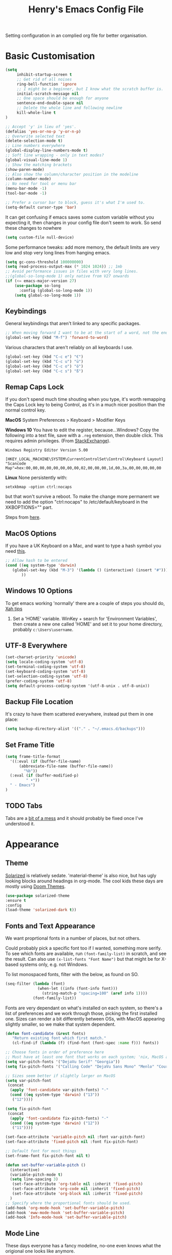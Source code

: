 #+TITLE: Henry's Emacs Config File

Setting configuration in an complied org file for better organisation. 

* Basic Customisation

#+begin_src emacs-lisp
(setq
     inhibit-startup-screen t
     ;; Get rid of all noises
     ring-bell-function 'ignore
     ;; I might be a beginner, but I know what the scratch buffer is.
     initial-scratch-message nil
     ;; One space should be enough for anyone 
     sentence-end-double-space nil
     ;; Delete the whole line and following newline
     kill-whole-line t
)

;; Accept 'y' in lieu of 'yes'.
(defalias 'yes-or-no-p 'y-or-n-p)
;; Overwrite selected text
(delete-selection-mode t)
;; Line numbers everywhere
(global-display-line-numbers-mode t)
;; Soft line wrapping - only in text modes?
(global-visual-line-mode 1)
;; Show the matching brackets
(show-paren-mode)
;; Also show the column/character position in the modeline
(column-number-mode)
;; No need for tool or menu bar
(menu-bar-mode -1)
(tool-bar-mode -1)

;; Prefer a cursor bar to block, guess it's what I'm used to.
(setq-default cursor-type 'bar)

#+end_src

It can get confusing if emacs saves some custom variable without you expecting it, then changes in your config file don't seem to work. So send these changes to nowhere

#+BEGIN_SRC emacs-lisp
(setq custom-file null-device)
#+END_SRC

Some performance tweaks: add more memory, the default limits are very low and stop very long lines from hanging emacs.

#+BEGIN_SRC emacs-lisp
(setq gc-cons-threshold 100000000)
(setq read-process-output-max (* 1024 1024)) ;; 1mb
;; Avoid performance issues in files with very long lines.
;;(global-so-long-mode 1) only native from V27 onwards
(if (<= emacs-major-version 27)
    (use-package so-long
      :config (global-so-long-mode 1))
    (setq global-so-long-mode 1))
#+END_SRC

** Keybindings

   General keybindings that aren't linked to any specific packages.

#+begin_src emacs-lisp
;; When moving forward I want to be at the start of a word, not the end.
(global-set-key (kbd "M-f") 'forward-to-word)
#+end_src

Various characters that aren't reliably on all keyboards I use.
   
#+begin_src emacs-lisp
(global-set-key (kbd "C-c e") "€")
(global-set-key (kbd "C-c u") "ü")
(global-set-key (kbd "C-c o") "ö")
(global-set-key (kbd "C-c s") "ß")
#+end_src

** Remap Caps Lock

   If you don't spend much time shouting when you type, it's worth remapping the Caps Lock key to being Control, as it's in a much nicer position than the normal control key.

   *MacOS*
   System Preferences > Keyboard > Modifier Keys

   *Windows 10*
   You have to edit the register, because...Windows? Copy the following into a text file, save with a ~.reg~ extension, then double click. This requires admin privileges. (From [[https://superuser.com/questions/949385/map-capslock-to-control-in-windows-10][StackExchange]]). 
   
   #+begin_src
Windows Registry Editor Version 5.00

[HKEY_LOCAL_MACHINE\SYSTEM\CurrentControlSet\Control\Keyboard Layout]
"Scancode Map"=hex:00,00,00,00,00,00,00,00,02,00,00,00,1d,00,3a,00,00,00,00,00
   #+end_src
   
   *Linux*
  None persistently with:
  : setxkbmap -option ctrl:nocaps

  but that won't survive a reboot. To make the change more permanent we need to add the option "ctrl:nocaps" to /etc/default/keyboard in the XKBOPTIONS="" part.

  Steps from [[https://thesynack.com/posts/persistent-capslock-behavior/][here]].

** MacOS Options

   If you have a UK Keyboard on a Mac, and want to type a hash symbol you need [[https://stackoverflow.com/questions/3977069/emacs-question-hash-key][this]].

   #+begin_src emacs-lisp
     ;; Allow hash to be entered
     (cond ((eq system-type 'darwin)
	    (global-set-key (kbd "M-3") '(lambda () (interactive) (insert "#")))
            ))
   #+end_src

** Windows 10 Options

To get emacs working 'normally' there are a couple of steps you should do, [[http://ergoemacs.org/emacs/emacs_mswin.html][Xah tips]]

1. Set a 'HOME' variable. WinKey + search for 'Environment Variables', then create a new one called 'HOME' and set it to your home directory, probably =c:\Users\username=. 

** UTF-8 Everywhere

#+begin_src emacs-lisp
(set-charset-priority 'unicode)
(setq locale-coding-system 'utf-8)
(set-terminal-coding-system 'utf-8)
(set-keyboard-coding-system 'utf-8)
(set-selection-coding-system 'utf-8)
(prefer-coding-system 'utf-8)
(setq default-process-coding-system '(utf-8-unix . utf-8-unix))
#+end_src

** Backup File Location

It's crazy to have them scattered everywhere, instead put them in one place:

#+begin_src emacs-lisp
(setq backup-directory-alist '(("." . "~/.emacs.d/backups")))
#+end_src

** Set Frame Title

#+begin_src emacs-lisp
  (setq frame-title-format
	'((:eval (if (buffer-file-name)
		(abbreviate-file-name (buffer-file-name))
		  "%b"))
    (:eval (if (buffer-modified-p) 
	       " •"))
    " - Emacs")
  )
#+end_src


** TODO Tabs

Tabs are a [[https://www.emacswiki.org/emacs/TabsAreEvil][bit of a mess]] and it should probably be fixed once I've understood it.

* Appearance
** Theme

[[https://github.com/bbatsov/solarized-emacs][Solarized]] is relatively sedate. 'material-theme' is also nice, but has ugly looking blocks around headings in org-mode. The cool kids these days are mostly using [[https://github.com/hlissner/emacs-doom-themes][Doom Themes]].

#+begin_src emacs-lisp
(use-package solarized-theme
:ensure t
:config
(load-theme 'solarized-dark t))
#+end_src

** Fonts and Text Appearance

We want proprtional fonts in a number of places, but not others.

Could probably pick a specific font too if I wanted, something more serify. To see which fonts are available, run =(font-family-list)= in scratch, and see the result. Can also use =(x-list-fonts "Font Name")= but that might be for X-based systems only, e.g. not Windows.

To list monospaced fonts, filter with the below, as found on SO.
#+BEGIN_SRC emacs-lisp :tangle no
(seq-filter (lambda (font)
              (when-let ((info (font-info font)))
                (string-match-p "spacing=100" (aref info 1))))
            (font-family-list))
#+END_SRC

Fonts are very dependant on what's installed on each system, so there's a list of preferences and we work through those, picking the first installed one. Sizes can render a bit differently between OSs, with MacOS appearing slightly smaller, so we make that system dependent.

#+BEGIN_SRC emacs-lisp
(defun font-candidate (&rest fonts)
   "Return existing font which first match."
   (cl-find-if (lambda (f) (find-font (font-spec :name f))) fonts))

;; Choose fonts in order of preference here
;; Must have at least one font that works on each system; 'nix, MacOS and Windows
(setq var-pitch-fonts '("DejaVu Serif" "Georgia"))
(setq fix-pitch-fonts '("Calling Code" "DejaVu Sans Mono" "Menlo" "Courier New"))

;; Sizes seem better if slightly larger on MacOS
(setq var-pitch-font
 (concat
  (apply 'font-candidate var-pitch-fonts) "-"
  (cond ((eq system-type 'darwin) ("13"))
   ("12"))))

(setq fix-pitch-font
 (concat
  (apply 'font-candidate fix-pitch-fonts) "-"
  (cond ((eq system-type 'darwin) ("12"))
   ("11"))))

(set-face-attribute 'variable-pitch nil :font var-pitch-font)
(set-face-attribute 'fixed-pitch nil :font fix-pitch-font)

;; Default font for most things
(set-frame-font fix-pitch-font nil t)

(defun set-buffer-variable-pitch ()
  (interactive)
  (variable-pitch-mode t)
  (setq line-spacing 3)
   (set-face-attribute 'org-table nil :inherit 'fixed-pitch)
   (set-face-attribute 'org-code nil :inherit 'fixed-pitch)
   (set-face-attribute 'org-block nil :inherit 'fixed-pitch)
  )
;; Specify where the proportional fonts should be used.
(add-hook 'org-mode-hook 'set-buffer-variable-pitch)
(add-hook 'eww-mode-hook 'set-buffer-variable-pitch)
(add-hook 'Info-mode-hook 'set-buffer-variable-pitch)
#+END_SRC

#+RESULTS:


** Mode Line

These days everyone has a fancy modeline, no-one even knows what the origional one looks like anymore.

#+begin_src emacs-lisp
;; Needed for multiple mode-line
;; themes
(use-package all-the-icons
  :ensure t
)

;; Don't forget to run M-x all-the-icons-install-fonts
;; to install those too, otherwise it won't work.

(use-package doom-modeline
  :ensure t
  :config (doom-modeline-mode 1))
#+end_src

** Dimmer

Dims the modeline of the inactive buffers.

#+begin_src emacs-lisp
(use-package dimmer
  :ensure t
  :custom (dimmer-fraction 0.1)
  :config (dimmer-mode))
#+end_src

** Rainbow Delimiters

Pretty and helpful for any bracket heavy languages.

#+begin_src emacs-lisp
(use-package rainbow-delimiters
 :ensure t
 :config
 (add-hook 'prog-mode-hook #'rainbow-delimiters-mode)
)
#+end_src

** Xah Colour Colour Codes

Highlights RGB values in their colours, using the following function from [[http://xahlee.info/emacs/emacs/emacs_CSS_colors.html][Xah Lee]].

#+begin_src emacs-lisp
(defun xah-syntax-color-hex ()
  "Syntax color text of the form 「#ff1100」 and 「#abc」 in current buffer.
URL `http://xahlee.info/emacs/emacs/emacs_CSS_colors.html'
Version 2017-03-12"
  (interactive)
  (font-lock-add-keywords
   nil
   '(("#[[:xdigit:]]\\{3\\}"
      (0 (put-text-property
	  (match-beginning 0)
	  (match-end 0)
	  'face (list :background
		      (let* (
			     (ms (match-string-no-properties 0))
			     (r (substring ms 1 2))
			     (g (substring ms 2 3))
			     (b (substring ms 3 4)))
			(concat "#" r r g g b b))))))
     ("#[[:xdigit:]]\\{6\\}"
      (0 (put-text-property
	  (match-beginning 0)
	  (match-end 0)
	  'face (list :background (match-string-no-properties 0)))))))
  (font-lock-flush))

(add-hook 'css-mode-hook 'xah-syntax-color-hex)
(add-hook 'php-mode-hook 'xah-syntax-color-hex)
(add-hook 'html-mode-hook 'xah-syntax-color-hex)
  
#+end_src

* Packages
** Own Functions

Load any personal functions.

#+begin_src emacs-lisp
(add-to-list 'load-path "~/.emacs.d/private_functions/")
(load-library "hl_functions")
#+end_src

** TODO Dired

Want to reduce the clutter mostly by hiding hidden files and extended information. 

Perhaps package dired+ or dired-subtree is interesting? also other [[https://github.com/Fuco1/dired-hacks][dired hacks]]. There's also something in [[https://github.com/patrickt/emacs/blob/master/readme.org][this]] about dired opening multiple windows, which mine does and is very annoying. Looks like I should be using =a= instead of =RET=. Also =i= opens a directory in the same buffer below.

Also hiding details by default needs to be enabled somehow.
#+begin_src emacs-lisp
(add-hook 'dired-mode-hook (lambda () (dired-omit-mode)))
#+end_src

#+begin_src emacs-lisp :tangle no
  (use-package dired-x
    :commands dired-mode
    :bind (:map dired-mode-map ("C-o" . dired-omit-mode))
    :config
    (progn
      (setq dired-dwim-target t)
      (setq-default dired-omit-mode t)
      (setq-default dired-omit-files "^\\.?#\\|^\\.$\\|^\\.\\.$\\|^\\.")
      )) 
#+end_src

~dired-narrow~ allows you to quickly filter the files in a dired buffer. 

#+begin_src emacs-lisp
  (use-package dired-narrow
  :ensure t
  :bind (:map dired-mode-map
              ("/" . dired-narrow)))
#+end_src


** Which Key

Shows possible completitions. Also use which-key-postframe?

#+begin_src emacs-lisp
(use-package which-key 
 :ensure t
 :init 
 (which-key-mode t)
)
#+end_src

** Undo-Tree

Naturally bound to =C-u=, =n= and =p= navigate up and down, =f= and =b= switch branches. =q= (or =C-q=) will quit with changes matching the point you selected.

Also make =C-z= simple undo, I can't get that muscle memory out of my fingers.

[[http://pragmaticemacs.com/emacs/advanced-undoredo-with-undo-tree]]

#+begin_src emacs-lisp
  (use-package undo-tree
    :ensure t
    :diminish undo-tree-mode
    :config
    (progn
      (global-undo-tree-mode)
      (setq undo-tree-visualizer-timestamps t)
      (setq undo-tree-visualizer-diff t)
      (global-unset-key "\C-z") ;; remove other bindings
      (global-set-key "\C-z" 'undo-tree-undo)
      (setq undo-tree-history-directory-alist '(("." . "~/.emacs.d/undo")))
      ))
#+end_src
 
** Ido

Better suggestion customisation. Is the list better vertical, or horizontal?

#+begin_src emacs-lisp
(use-package ido
  :ensure t
  :config
  (progn
    (setq ido-enable-flex-matching t)
    (setq ido-everywhere t)
    (ido-mode 1)
    ;; Display ido results vertically, rather than horizontally
   ;; (setq ido-decorations (quote ("\n-> " "" "\n   " "\n   ..." "[" "]" " [No match]" " [Matched]" " [Not readable]" " [Too big]" " [Confirm]")))
))
#+end_src

** Regex

/Default Commands Reminder/
- =C-s= isearch-forward
- =C-r= iseach-backward
- =C-M-s= isearch-forward-regexp
- =C-M-r= isearch-backward-regexp
- =M-%= query-replace
- =C-M-%= query-replace-regexp - remapped to visual-regexp

#+begin_src emacs-lisp
(use-package visual-regexp
  :ensure t
  :config
  (progn
    (define-key global-map (kbd "C-M-%") 'vr/query-replace)
    ))

#+end_src

** Ace-Jump

Jump to a specific point, better with two characters for large buffers, taken from [[https://github.com/winterTTr/ace-jump-mode/issues/23][issue in github]]. 

#+begin_src emacs-lisp
(use-package ace-jump-mode
  :ensure t
  :config
  ;;(global-set-key (kbd "C-c C-SPC") 'ace-jump-mode)
)

;; Using only one character on multiple large buffers isn't very
;; convinient, two makes it much easier.
(defun ace-jump-two-chars-mode (query-char query-char-2)
  "AceJump two chars mode"
  (interactive (list (read-char "First Char:")
                     (read-char "Second:")))

  (if (eq (ace-jump-char-category query-char) 'other)
    (error "[AceJump] Non-printable character"))

  ;; others : digit , alpha, punc
  (let ((query-string (cond ((eq query-char-2 ?\r)
                 (format "%c" query-char))
                (t
                 (format "%c%c" query-char query-char-2)))))
    (setq ace-jump-query-char query-char)
    (setq ace-jump-current-mode 'ace-jump-char-mode)
    (ace-jump-do (regexp-quote query-string))))

(global-set-key (kbd "C-c C-SPC") 'ace-jump-two-chars-mode)

#+end_src

** Spell Checking

Enable flyspell in all text modes and in those places in source where you write comments. This uses either ispell or aspell on Linux. For Windows and MacOS it seems to be easiest to use [[https://hunspell.github.io][Hunspell]] (MacOS:  =brew install hunspell=). Then you need to download the dictionaries you want, useful note from brew: 

#+begin_quote
Dictionary files (*.aff and *.dic) should be placed in ~/Library/Spelling/ or /Library/Spelling/. Homebrew itself provides no dictionaries for Hunspell, but you can download compatible dictionaries from other sources, such as https://wiki.openoffice.org/wiki/Dictionaries .
#+end_quote

Also emacs on MacOS can't find hunspell dictionaries unless you start it in the home folder, or use this [[https://passingcuriosity.com/2017/emacs-hunspell-and-dictionaries/][tip]] to fix that.

Working on mutli-language support:
https://200ok.ch/posts/2020-08-22_setting_up_spell_checking_with_multiple_dictionaries.html
https://www.monotux.tech/posts/2021/02/hunspell-multi-lang/
https://stackoverflow.com/questions/42159012/emacs-spell-check-on-fly-for-2-languages

#+BEGIN_SRC emacs-lisp
  ;; set up hunspell dictionary for windows and macos
  (cond ((eq system-type 'windows-nt)
	 (add-to-list 'exec-path "~/.emacs.d/Hunspell/bin/")
	 (setenv "DICTDIR" (expand-file-name "~/.emacs.d/Hunspell/")) 

	 (setq ispell-program-name (locate-file "hunspell"
		      exec-path exec-suffixes 'file-executable-p))
	 (setq ispell-list-command "--list")
	 (setq ispell-local-dictionary "en_GB")
         ;; Added below to try and get multilanguage to work.
	 ;; (setq ispell-dictionary "en_GB,de_DE_frami")
	 ;; (ispell-set-spellchecker-params)
	 ;; (ispell-hunspell-add-multi-dic "en_GB,de_DE_frami")
	 )
	 ((eq system-type 'darwin)
	 ;; Set $DICPATH to "$HOME/Library/Spelling" for hunspell.
	 (setenv
	  "DICPATH"
	  (concat (getenv "HOME") "/Library/Spelling"))
	 (setenv "DICTIONARY" "en_GB")
	   ;;Assuming this is where "brew install hunspell" puts it.
	 (setq ispell-program-name "/usr/local/bin/hunspell")
	 (setq ispell-list-command "--list")
	 (setq ispell-local-dictionary "en_GB")
	 )
  )
#+END_SRC

#+BEGIN_SRC emacs-lisp
(add-hook 'text-mode-hook 'flyspell-mode)
(add-hook 'prog-mode-hook 'flyspell-prog-mode)

;; On big org files this can get very slow, so use it only when not typing
(use-package flyspell-lazy
  :ensure t
  :config
  (flyspell-lazy-mode 1)
)
#+END_SRC

** Move Buffer

Allows for quick switching of buffers between windows within a frame, bound to =C-S-<arrow>=. 

#+begin_src emacs-lisp
(use-package buffer-move
  :ensure t
  :config
  (progn
    (global-set-key (kbd "<C-S-up>")     'buf-move-up)
    (global-set-key (kbd "<C-S-down>")   'buf-move-down)
    (global-set-key (kbd "<C-S-left>")   'buf-move-left)
    (global-set-key (kbd "<C-S-right>")  'buf-move-right))
)
#+end_src

** Expand Region

#+begin_src emacs-lisp
(use-package expand-region
  :ensure t
  :bind ("C-=" . er/expand-region))
#+end_src

* Org-Mode

Basic changes. 

#+begin_src emacs-lisp
;; show inline images as a default.
(setq org-startup-with-inline-images t)

;; Store links from anywhere
(global-set-key (kbd "C-c l") 'org-store-link)
(global-set-key (kbd "C-c a") 'org-agenda)
#+end_src

More to do states, and their colours (not always theme compatible, should probably update that later).

#+begin_src emacs-lisp
;; TODO list sequence, add 'IN PROGRESS' and  'WAITING' to default options
(setq org-todo-keywords
      '((sequence "TODO" "IN PROGRESS" "WAITING" "|" "DONE")))

;; Colour the todo keywords
(setq org-todo-keyword-faces
  '(("TODO" . (:foreground "white" :background "OrangeRed3"))
    ("IN PROGRESS" . (:foreground "white" :background "firebrick"))
    ("WAITING" . (:background "pink"))
    ("DONE" . (:background "OliveDrab3"))))
#+end_src

With long ToDo items names, the list can get messy and wrap in unpleasant ways, then a column view is nicer. Can access this from the agenda ToDo view ~C-c a t~ using ~C-c C-x C-c~. Note that you have to use this to sequence to refresh the column view as well, pressing ~g~ as usual refreshes, but jumps out of the column view. There's probably a way to fix that.

#+BEGIN_SRC emacs-lisp
;; Set the column view for the todo list
;; see in agenda view with C-c C-x C-c
(setq org-columns-default-format
      "%35ITEM %TODO %15DEADLINE %ALLTAGS")
#+end_src

Appearance, based a lot [[https://zzamboni.org/post/beautifying-org-mode-in-emacs/][on this]]. Some useful info [[https://protesilaos.com/codelog/2020-07-17-emacs-mixed-fonts-org/][here too]].

#+BEGIN_SRC emacs-lisp
;; Means * / = ~ etc. will be hidden.
(setq org-hide-emphasis-markers t)
(setq org-startup-folded t)
;; Pretty bullets instead of lots of stars
(use-package org-bullets
  :ensure t
  :config
  (add-hook 'org-mode-hook (lambda () (org-bullets-mode 1))))
#+END_SRC

Keep the agenda files in a separate file. Partly because we disabled writing customisation info into the init.el file, but also it means you can have a text file per installation with the org files for that installation in it. Either add a whole file path, or a folder (ending in ' / ') to add all .org files in it. 

If you give the following only a relative path or a file name, it looks in the  directory of the currently open buffer. If emacs can't find it, then any function relating the agenda don't work (e.g. can't clock in). If you add files to your agenda list with =C-[=, or remove them, with  =C-]=) they will be added and removed in this file. 

The agenda view will also mess around with your windows/buffer views. With the last option set it will return you to your previous layout when hitting =q=. 

#+BEGIN_SRC emacs-lisp
(setq org-agenda-files "~/.emacs.d/agenda_files.txt")

;; The agenda view can mess with your layout
(setq org-agenda-restore-windows-after-quit t)
#+END_SRC

For the clock table I don't want it to jump to days, but keep hours as the biggest unit, otherwise it's harder to compare tasks quickly.

#+begin_src emacs-lisp
;;Keep the clock table in hours, and not count days
(setq org-duration-format (quote h:mm))
#+end_src

** Templates and Skeletons

Use a basic org-mode template for new files. More details at [[https://www.gnu.org/software/emacs/manual/html_node/autotype/index.html][AutoType]].

#+begin_src emacs-lisp
  (auto-insert-mode)
  (setq auto-insert-query nil)
  (define-auto-insert '("\.org" . "Org Skeleton")
  '("Short description: "
    "#+TITLE: " (my/create-org-title (buffer-name)) \n
    "#+DATE: "(format-time-string "<%Y-%m-%d %a>") \n
    "#+FILETAGS: " \n \n _))
#+end_src

** Exporting

 Normally I just want to export a small section as HTML to copy into an e-mail, never the whole file. This setting doesn't seem to stick though.

 #+BEGIN_SRC emacs-lisp
(setq org-export-initial-scope 'subtree)
 #+END_SRC

*** HTMLIZE

 This helps to syntax colour exported code blocks, needed by org-mode's html export module. 
 #+BEGIN_SRC emacs-lisp
 (use-package htmlize
    :ensure t
 )
 #+END_SRC

** Archiving

Make the archive match the hierarchy in the main org document. Using the [[https://gist.github.com/kepi/2f4acc3cc93403c75fbba5684c5d852d][org-archive-subtree function]]. Replaces the usual function, under the same command =C-c C-x C-a=. This does keep the hierarchy, but not the sequence.

   #+begin_src emacs-lisp
(require 'org-archive-subtree-hierarchical)
(setq org-archive-default-command 'org-archive-subtree-hierarchical)
   #+end_src

* Programming

** Smart Parenthes
is

A better way of dealing with brackets. [[https://github.com/Fuco1/smartparens][github page]], and a [[https://ebzzry.com/en/emacs-pairs/][user guide]].

#+begin_src emacs-lisp
(use-package smartparens-config
  :ensure smartparens
  :config (progn (show-smartparens-global-mode t)) ;; High list current pair
  )
;;(add-hook 'prog-mode-hook 'turn-on-smartparens-strict-mode)
#+end_src

** Projectile

[[https://docs.projectile.mx/projectile/index.html][Documents]] for project interaction library. To mark a folder as a project, add a empty '.projectile' file to it.

#+begin_src emacs-lisp
(use-package projectile
  :ensure t
  :init
  (projectile-mode +1)
  :bind (:map projectile-mode-map
              ("C-c p" . projectile-command-map)))
#+end_src

** Treemacs

For better overviews in projects. [[https://github.com/Alexander-Miller/treemacs#installation][Documentation]]

#+begin_src emacs-lisp
(use-package treemacs
  :ensure t
  :defer t
)

(use-package treemacs-projectile
  :after (treemacs projectile)
  :ensure t)
#+end_src

** Company Mode

Company completion can be used in anything, but I only want to use it for coding. Still seems active in comments, which I don't really want. 

#+begin_src emacs-lisp
(use-package company
  :ensure t
  :defer t
  :diminish
  :config
  (setq company-dabbrev-other-buffers t
        company-dabbrev-code-other-buffers t)
  :hook (;;(text-mode . company-mode)
         (prog-mode . company-mode)))
#+end_src 

** TODO Python  

I want a consistent configuration between Windows, MacOS and Linux; so I suspect this is going to be limited by what I can get work on Windows. 

For working with different python environments. This is also loaded/integrated with Elpy, but here we set the WORKON_HOME directory so it's easier to find them in =M-x pyvenv-workon=.

#+begin_src emacs-lisp
  (use-package pyvenv
    :ensure t
    :init
    (cond ((eq system-type 'windows-nt)
	  (setenv "WORKON_HOME" "c:/ProgramData/Anaconda3/envs")))
  )
#+end_src

Slightly nicer than Flymake. For Python, make sure it's calling whatever the current envs python is.

#+begin_src emacs-lisp
(use-package flycheck
  :ensure t
  :config
  ;;(setq flycheck-python-flake8-executable "python")
)
#+end_src

LSP Mode is all fancy and modern, but Elpy gets the job done.

For Windows where python is installed via Anaconda, I can only get it to work reliably if I activate the environment I want to work in /first/ in the Anaconda prompt, then launch Emacs. This means installing all the dependencies in each environment first (e.g. jedi, flake8 etc.), but anything else eventually causes a failure as some different version of Python is launched in parallel which is missing the right packages. 

#+begin_src emacs-lisp
  (use-package elpy
    :ensure t
    :defer t
    :init
    (advice-add 'python-mode :before 'elpy-enable)
    :config
    (setq elpy-rpc-python-command "python")
    (setq elpy-rpc-virtualenv-path 'current)
    (setq elpy-get-info-from-shell t)
    (when (load "flycheck" t t) ;; is the 3rd value nil or t? depends who you ask. 
       (setq elpy-modules (delq 'elpy-module-flymake elpy-modules))
       (add-hook 'elpy-mode-hook 'flycheck-mode))
    (setq python-shell-interpreter "ipython"
	  python-shell-interpreter-args "-i --simple-prompt")
  )

  ;; This ensures that the python shell buffer scrolls
  ;; down to show the output of the last run code.
  (advice-add 'elpy-shell-send-region-or-buffer
	      :before (lambda (&optional rest)
			(let ((curbuf (current-buffer)))
			  (elpy-shell-switch-to-shell)
			  (goto-char (point-max))
			  (recenter -10)
			  (elpy-shell-switch-to-buffer)))
	      '((name . "elpy-shell-scroll-to-bottom")))

#+end_src

** Markdown
   #+begin_src emacs-lisp
(use-package markdown-mode
  :ensure t
  :commands (markdown-mode gfm-mode)
  :mode (("README\\.md\\'" . gfm-mode)
         ("\\.md\\'" . markdown-mode)
         ("\\.markdown\\'" . markdown-mode))
  :init (setq markdown-command "multimarkdown"))
   #+end_src
   
** YAML

#+begin_src emacs-lisp
(use-package yaml-mode
  :mode "\\.yaml\\'"
  :ensure t)
#+end_src

** Web

If [[https://www.web-mode.org][Web-Mode]] doesn't automatically detect the correct engine for templates, you can force the correct one with =M-x web-mode-set-engine RET ENGINE_NAME RET=, e.g. "go".

If that gets tiresome it is also possible to add:
  : -*- engine:ENGINE_NAME -*-
into a comment on the page.
  
#+begin_src emacs-lisp
  (use-package web-mode
    :ensure t
    :mode ("\\.html\\'"
	   "\\.php\\'")
    :config
    (progn
      (setq web-mode-code-indent-offset 2)
      (setq web-mode-enable-engine-detection t)
      (setq web-mode-enable-auto-quoting nil)))
#+end_src

** TODO CSV

[[https://elpa.gnu.org/packages/csv-mode.html][CSV-mode docs]], default separators are tabs and commas, add semi-colon for all languages that use a comma as a decimal place separator.

The docs say that editing =csv-separators= should be enough to set the possible separators, but this doesn't seem to be working correctly, when opening a semi-colon separated file it doesn't split on the semi-colons. 

=csv-separator-chars= should not be set directly, but trying to set that with ='(44 59 9)= didn't make any difference. How does csv-mode know /which/ separator it should use in a file? Even reducing the separators to /only/ being ";" didn't make it work. 

#+begin_src emacs-lisp
(use-package csv-mode
  :ensure t
  :config
  (progn
    ;; Below seems to set the separators correctly, but
    ;; then CSV mode ignores semi-colons when opening files.
    (setq csv-separators '("," ";" "	"))
    )
)
#+end_src

** DONE Tex/Latex

For editing LaTex documents [[https://www.gnu.org/software/auctex/documentation.html][AucTeX]] appears the most integrated option, defaults below from the AucTex manual.
   
   #+begin_src emacs-lisp
(use-package tex
   :ensure auctex)
(setq TeX-auto-save t)
(setq TeX-parse-self t)
(setq-default TeX-master nil)
#+end_src

** DONE Lilypond

   [[https://www.lilypond.org][Lilypond]] is a LaTeX like way of marking up musical notation, and then generating the engraving, normally as a PDF file. There is [[https://lilypond.org/doc/v2.23/Documentation/usage/text-editor-support#emacs-mode][official documentation]] for it, but that didn't quite work, this had [[https://francopasut.netlify.app/post/emacs_write_lilypond/][more details]] to get Emacs to actually find the lilypond-mode.el file which is automatically installed with lilypond, but not automatically found.. This depends on where it's been installed, and there must be a good way of doing that. Here I'm just limiting to where it's installed on a Mac with brew.sh, and only checking it then. There is also an integration with [[https://melpa.org/#/flycheck-lilypond][flycheck]] that might be worth checking out.

   #+begin_src emacs-lisp
(cond ((eq system-type 'darwin)
      (setq load-path (append (list
			       (expand-file-name "/usr/local/Cellar/lilypond/2.22.2/share/emacs/site-lisp/lilypond"))
			       load-path))))

(autoload 'LilyPond-mode "lilypond-mode")
(setq auto-mode-alist
      (cons '("\\.ly$" . LilyPond-mode) auto-mode-alist))

(add-hook 'LilyPond-mode-hook (lambda () (turn-on-font-lock)))
   #+end_src
   
** Magit

   For working with Git, and related EDiff settings. Could probably customise the faces of the diffs a bit more.
   
   #+begin_src emacs-lisp
(use-package magit
  :ensure t)

;; Somewhat related EDiff settings
;; Don't use the little pop-up window, and split horizontally by default.
(setq ediff-window-setup-function 'ediff-setup-windows-plain)
(setq ediff-split-window-function 'split-window-horizontally)
   #+end_src
* Interesting Packages to be investigated

- expand region
- treemacs
- [[https://github.com/bbatsov/projectile][projectile]]
- dired subtree
- [[https://github.com/tlh/workgroups.el][Workspace]]
- [[https://github.com/nex3/perspective-el][perspective]] to manage a collection of buffers?

LSP mode for Python development environment instead of Elpy?

- [[https://emacs-lsp.github.io/lsp-mode/page/installation/][lsp-mode docs]]
- [[https://ddavis.io/posts/emacs-python-lsp/][ddavis.io]]
- [[https://vxlabs.com/2018/06/08/python-language-server-with-emacs-and-lsp-mode/][vxLabs]]

* References/other config files of interest

[[https://zzamboni.org/post/my-emacs-configuration-with-commentary/]]
[[https://github.com/zzamboni/dot-emacs/blob/master/init.org]]

[[https://pages.sachachua.com/.emacs.d/Sacha.html#org955a0ab]]

[[https://github.com/patrickt/emacs/blob/master/readme.org]] (and the [[https://github.com/patrickt/emacs/blob/master/init.el][init.el]] file)

[[http://www.howardism.org/Technical/Emacs/emacs-init.html]]

[[https://github.com/cocreature/dotfiles/blob/master/emacs/.emacs.d/emacs.org]]

[[https://blog.sumtypeofway.com/posts/emacs-config.html]]

[[https://github.com/PythonNut/quark-emacs]]

[[https://github.com/jwiegley/use-package][Use Package Docs]]

 Ideas?
 https://zzamboni.org/post/my-blogging-setup-with-emacs-org-mode-ox-hugo-hugo-gitlab-and-netlify/

** Useful Commands I always forget

=C-h k= Describes keybindings
=M-;= Comment region
=<s TAB= Insert Code Block. This is actually part of a whole templating system.

